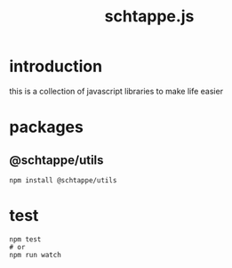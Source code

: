 # -*- mode: org; -*-
# vim: ft=org

#+title: schtappe.js

* introduction
this is a collection of javascript libraries to make life easier

* packages
** @schtappe/utils
#+begin_src shell
  npm install @schtappe/utils
#+end_src

* test
#+begin_src shell
  npm test
  # or
  npm run watch
#+end_src
